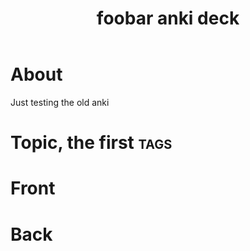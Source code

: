 :PROPERTIES:
:ID:       863769a9-4896-4373-b0b1-2567f739a6c3
:END:
#+title: foobar anki deck

* About

Just testing the old anki

* Topic, the first :tags:
:properties:
:anki_deck: Topic
:anki_note_type: LaTeX
:end:
* Front



* Back

